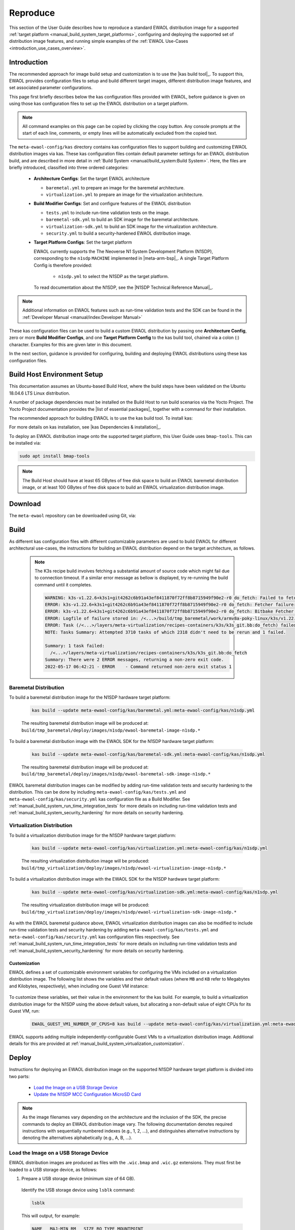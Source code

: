 ..
 # Copyright (c) 2022, Arm Limited.
 #
 # SPDX-License-Identifier: MIT

#########
Reproduce
#########

This section of the User Guide describes how to reproduce a standard EWAOL
distribution image for a supported
:ref:`target platform <manual_build_system_target_platforms>`, configuring and
deploying the supported set of distribution image features, and running simple
examples of the :ref:`EWAOL Use-Cases <introduction_use_cases_overview>`.

************
Introduction
************

The recommended approach for image build setup and customization is to use the
|kas build tool|_. To support this, EWAOL provides configuration files to setup
and build different target images, different distribution image features, and
set associated parameter configurations.

This page first briefly describes below the kas configuration files provided
with EWAOL, before guidance is given on using those kas configuration files to
set up the EWAOL distribution on a target platform.

.. note::
  All command examples on this page can be copied by clicking the copy button.
  Any console prompts at the start of each line, comments, or empty lines will
  be automatically excluded from the copied text.

The ``meta-ewaol-config/kas`` directory contains kas configuration files to
support building and customizing EWAOL distribution images via kas. These kas
configuration files contain default parameter settings for an EWAOL distribution
build, and are described in more detail in
:ref:`Build System <manual/build_system:Build System>`. Here, the files are
briefly introduced, classified into three ordered categories:

  * **Architecture Configs**: Set the target EWAOL architecture

    * ``baremetal.yml`` to prepare an image for the baremetal architecture.
    * ``virtualization.yml`` to prepare an image for the virtualization
      architecture.

  * **Build Modifier Configs**: Set and configure features of the EWAOL
    distribution

    * ``tests.yml`` to include run-time validation tests on the image.
    * ``baremetal-sdk.yml`` to build an SDK image for the baremetal
      architecture.
    * ``virtualization-sdk.yml`` to build an SDK image for the virtualization
      architecture.
    * ``security.yml`` to build a security-hardened EWAOL distribution image.

  * **Target Platform Configs**: Set the target platform

    EWAOL currently supports the The Neoverse N1 System Development Platform
    (N1SDP), corresponding to the ``n1sdp`` ``MACHINE`` implemented in
    |meta-arm-bsp|_.
    A single Target Platform Config is therefore provided:

      * ``n1sdp.yml`` to select the N1SDP as the target platform.

    To read documentation about the N1SDP, see the
    |N1SDP Technical Reference Manual|_.

.. note::
  Additional information on EWAOL features such as run-time validation tests
  and the SDK can be found in the
  :ref:`Developer Manual <manual/index:Developer Manual>`

These kas configuration files can be used to build a custom EWAOL distribution
by passing one **Architecture Config**, zero or more **Build Modifier Configs**,
and one **Target Platform Config** to the kas build tool, chained via a colon
(:) character. Examples for this are given later in this document.

In the next section, guidance is provided for configuring, building and
deploying EWAOL distributions using these kas configuration files.

.. _user_guide_reproduce_environment_setup:

****************************
Build Host Environment Setup
****************************

This documentation assumes an Ubuntu-based Build Host, where the build steps
have been validated on the Ubuntu 18.04.6 LTS Linux distribution.

A number of package dependencies must be installed on the Build Host to run
build scenarios via the Yocto Project. The Yocto Project documentation
provides the |list of essential packages|_ together with a command for their
installation.

The recommended approach for building EWAOL is to use the kas build tool. To
install kas:

.. code-block:: console
  :substitutions:

  sudo -H pip3 install --upgrade kas==|kas version|

For more details on kas installation, see |kas Dependencies & installation|_.

To deploy an EWAOL distribution image onto the supported target platform, this
User Guide uses ``bmap-tools``. This can be installed via:

.. code-block:: console

   sudo apt install bmap-tools

.. note::
  The Build Host should have at least 65 GBytes of free disk space to build an
  EWAOL baremetal distribution image, or at least 100 GBytes of free disk space
  to build an EWAOL virtualization distribution image.

.. _user_guide_reproduce_download:

********
Download
********

The ``meta-ewaol`` repository can be downloaded using Git, via:

.. code-block:: shell
  :substitutions:

  # Change the tag or branch to be fetched by replacing the value supplied to
  # the --branch parameter option

  mkdir -p ~/ewaol
  cd ~/ewaol
  git clone |meta-ewaol remote| --branch |meta-ewaol version|
  cd meta-ewaol

.. _user_guide_reproduce_build:

*****
Build
*****

As different kas configuration files with different customizable parameters are
used to build EWAOL for different architectural use-cases, the instructions for
building an EWAOL distribution depend on the target architecture, as follows.


  .. note::
    The K3s recipe build involves fetching a substantial amount of source code
    which might fail due to connection timeout. If a similar error message as
    bellow is displayed, try re-running the build command until it completes.

    .. code-block:: console

      WARNING: k3s-v1.22.6+k3s1+git4262c6b91a43ef8411870f72ff8b8715949f90e2-r0 do_fetch: Failed to fetch URL git://go.googlesource.com/oauth2;name=oauth2;protocol=https;nobranch=1;destsuffix=/<...>/build/tmp_baremetal/work/armv8a-poky-linux/k3s/v1.22.6+k3s1+git4262c6b91a43ef8411870f72ff8b8715949f90e2-r0/k3s-v1.22.6+k3s1+git4262c6b91a43ef8411870f72ff8b8715949f90e2/src/import/vendor.fetch/go.googlesource.com/oauth2, attempting MIRRORS if available
      ERROR: k3s-v1.22.6+k3s1+git4262c6b91a43ef8411870f72ff8b8715949f90e2-r0 do_fetch: Fetcher failure: Fetch command export PSEUDO_DISABLED=1; export SSH_AUTH_SOCK="/run/user/51741/keyring/ssh"; export PATH="/<...>/build/tmp_baremetal/sysroots-uninative/x86_64-linux/usr/bin:/<...>/layers/poky/scripts:/<...>/build/tmp_baremetal/work/armv8a-poky-linux/k3s/v1.22.6+k3s1+git4262c6b91a43ef8411870f72ff8b8715949f90e2-r0/recipe-sysroot-native/usr/bin/aarch64-poky-linux:/<...>/build/tmp_baremetal/work/armv8a-poky-linux/k3s/v1.22.6+k3s1+git4262c6b91a43ef8411870f72ff8b8715949f90e2-r0/recipe-sysroot/usr/bin/crossscripts:/<...>/build/tmp_baremetal/work/armv8a-poky-linux/k3s/v1.22.6+k3s1+git4262c6b91a43ef8411870f72ff8b8715949f90e2-r0/recipe-sysroot-native/usr/sbin:/<...>/build/tmp_baremetal/work/armv8a-poky-linux/k3s/v1.22.6+k3s1+git4262c6b91a43ef8411870f72ff8b8715949f90e2-r0/recipe-sysroot-native/usr/bin:/<...>/build/tmp_baremetal/work/armv8a-poky-linux/k3s/v1.22.6+k3s1+git4262c6b91a43ef8411870f72ff8b8715949f90e2-r0/recipe-sysroot-native/sbin:/<...>/build/tmp_baremetal/work/armv8a-poky-linux/k3s/v1.22.6+k3s1+git4262c6b91a43ef8411870f72ff8b8715949f90e2-r0/recipe-sysroot-native/bin:/<...>/layers/poky/bitbake/bin:/<...>/build/tmp_baremetal/hosttools"; export HOME="/tmp/tmpk1obk02g"; LANG=C git -c core.fsyncobjectfiles=0 -c gc.autoDetach=false clone --bare --mirror https://go.googlesource.com/oauth2 /<...>/build/downloads/git2/go.googlesource.com.oauth2 --progress failed with exit code 128, no output
      ERROR: k3s-v1.22.6+k3s1+git4262c6b91a43ef8411870f72ff8b8715949f90e2-r0 do_fetch: Bitbake Fetcher Error: FetchError('Unable to fetch URL from any source.', 'git://go.googlesource.com/oauth2;name=oauth2;protocol=https;nobranch=1;destsuffix=/<...>/build/tmp_baremetal/work/armv8a-poky-linux/k3s/v1.22.6+k3s1+git4262c6b91a43ef8411870f72ff8b8715949f90e2-r0/k3s-v1.22.6+k3s1+git4262c6b91a43ef8411870f72ff8b8715949f90e2/src/import/vendor.fetch/go.googlesource.com/oauth2')
      ERROR: Logfile of failure stored in: /<...>/build/tmp_baremetal/work/armv8a-poky-linux/k3s/v1.22.6+k3s1+git4262c6b91a43ef8411870f72ff8b8715949f90e2-r0/temp/log.do_fetch.70146
      ERROR: Task (/<...>/layers/meta-virtualization/recipes-containers/k3s/k3s_git.bb:do_fetch) failed with exit code '1'
      NOTE: Tasks Summary: Attempted 3710 tasks of which 2318 didn't need to be rerun and 1 failed.

      Summary: 1 task failed:
        /<...>/layers/meta-virtualization/recipes-containers/k3s/k3s_git.bb:do_fetch
      Summary: There were 2 ERROR messages, returning a non-zero exit code.
      2022-05-17 06:42:21 - ERROR    - Command returned non-zero exit status 1


Baremetal Distribution
======================

To build a baremetal distribution image for the N1SDP hardware target platform:

  .. code-block:: console

    kas build --update meta-ewaol-config/kas/baremetal.yml:meta-ewaol-config/kas/n1sdp.yml

  The resulting baremetal distribution image will be produced at:
  ``build/tmp_baremetal/deploy/images/n1sdp/ewaol-baremetal-image-n1sdp.*``

To build a baremetal distribution image with the EWAOL SDK for the N1SDP
hardware target platform:

  .. code-block:: console

    kas build --update meta-ewaol-config/kas/baremetal-sdk.yml:meta-ewaol-config/kas/n1sdp.yml

  The resulting baremetal distribution image will be produced at:
  ``build/tmp_baremetal/deploy/images/n1sdp/ewaol-baremetal-sdk-image-n1sdp.*``

EWAOL baremetal distribution images can be modified by adding run-time
validation tests and security hardening to the distribution. This can be done
by including ``meta-ewaol-config/kas/tests.yml`` and
``meta-ewaol-config/kas/security.yml`` kas configuration file as a Build
Modifier.
See :ref:`manual_build_system_run_time_integration_tests` for more details on
including run-time validation tests and
:ref:`manual_build_system_security_hardening` for more details on security
hardening.

Virtualization Distribution
===========================

To build a virtualization distribution image for the N1SDP hardware target
platform:

  .. code-block:: console

    kas build --update meta-ewaol-config/kas/virtualization.yml:meta-ewaol-config/kas/n1sdp.yml

  The resulting virtualization distribution image will be produced:
  ``build/tmp_virtualization/deploy/images/n1sdp/ewaol-virtualization-image-n1sdp.*``

To build a virtualization distribution image with the EWAOL SDK for the N1SDP
hardware target platform:

  .. code-block:: console

    kas build --update meta-ewaol-config/kas/virtualization-sdk.yml:meta-ewaol-config/kas/n1sdp.yml

  The resulting virtualization distribution image will be produced:
  ``build/tmp_virtualization/deploy/images/n1sdp/ewaol-virtualization-sdk-image-n1sdp.*``

As with the EWAOL baremetal guidance above, EWAOL virtualization distribution
images can also be modified to include run-time validation tests and security
hardening by adding ``meta-ewaol-config/kas/tests.yml`` and
``meta-ewaol-config/kas/security.yml`` kas configuration files respectively.
See :ref:`manual_build_system_run_time_integration_tests` for more details on
including run-time validation tests and
:ref:`manual_build_system_security_hardening` for more details on security
hardening.

Customization
-------------

EWAOL defines a set of customizable environment variables for configuring the
VMs included on a virtualization distribution image. The following list shows
the variables and their default values (where ``MB`` and ``KB`` refer to
Megabytes and Kilobytes, respectively), when including one Guest VM instance:

  .. code-block:: yaml
    :substitutions:

    |virtualization customization yaml|

To customize these variables, set their value in the environment for the kas
build. For example, to build a virtualization distribution image for the N1SDP
using the above default values, but allocating a non-default value of eight CPUs
for its Guest VM, run:

  .. code-block:: console

    EWAOL_GUEST_VM1_NUMBER_OF_CPUS=8 kas build --update meta-ewaol-config/kas/virtualization.yml:meta-ewaol-config/kas/n1sdp.yml

EWAOL supports adding multiple independently-configurable Guest VMs to a
virtualization distribution image. Additional details for this are provided at
:ref:`manual_build_system_virtualization_customization`.

.. _user_guide_reproduce_deploy:

******
Deploy
******

Instructions for deploying an EWAOL distribution image on the supported N1SDP
hardware target platform is divided into two parts:

  * `Load the Image on a USB Storage Device`_
  * `Update the N1SDP MCC Configuration MicroSD Card`_

.. note::
  As the image filenames vary depending on the architecture and the inclusion of
  the SDK, the precise commands to deploy an EWAOL distribution image vary. The
  following documentation denotes required instructions with sequentially
  numbered indexes (e.g., 1, 2, ...), and distinguishes alternative instructions
  by denoting the alternatives alphabetically (e.g., A, B, ...).

Load the Image on a USB Storage Device
======================================

EWAOL distribution images are produced as files with the ``.wic.bmap`` and
``.wic.gz`` extensions. They must first be loaded to a USB storage device, as
follows:

1. Prepare a USB storage device (minimum size of 64 GB).

  Identify the USB storage device using ``lsblk`` command:

  .. code-block:: shell

    lsblk

  This will output, for example:

  .. code-block:: console

    NAME   MAJ:MIN RM   SIZE RO TYPE MOUNTPOINT
    sdc      8:0    0    64G  0 disk
    ...

.. warning::
  In this example, the USB storage device is the ``/dev/sdc`` device. As this
  may vary on different machines, care should be taken when copying and pasting
  the following commands.

2. Prepare for the image copy:

  A. Baremetal

    .. code-block:: console

      sudo umount /dev/sdc*
      cd build/tmp_baremetal/deploy/images/n1sdp/

  B. Virtualization

    .. code-block:: console

      sudo umount /dev/sdc*
      cd build/tmp_virtualization/deploy/images/n1sdp/

.. warning::
  The next step will result in all prior partitions and data on the USB storage
  device being erased. Please backup before continuing.

3. Flash the image onto the USB storage device using ``bmap-tools``:

  A. Baremetal distribution image:

    .. code-block:: console

      sudo bmaptool copy --bmap ewaol-baremetal-image-n1sdp.wic.bmap ewaol-baremetal-image-n1sdp.wic.gz /dev/sdc

  B. Baremetal-SDK distribution image:

    .. code-block:: console

      sudo bmaptool copy --bmap ewaol-baremetal-sdk-image-n1sdp.wic.bmap ewaol-baremetal-sdk-image-n1sdp.wic.gz /dev/sdc

  C. Virtualization distribution image:

    .. code-block:: console

      sudo bmaptool copy --bmap ewaol-virtualization-image-n1sdp.wic.bmap ewaol-virtualization-image-n1sdp.wic.gz /dev/sdc

  D. Virtualization-SDK distribution image:

    .. code-block:: console

      sudo bmaptool copy --bmap ewaol-virtualization-sdk-image-n1sdp.wic.bmap ewaol-virtualization-sdk-image-n1sdp.wic.gz /dev/sdc

The USB storage device can then be safely ejected from the Build Host, and
plugged into one of the USB 3.0 ports on the N1SDP.

Update the N1SDP MCC Configuration MicroSD Card
===============================================

.. note::
  This process doesn't need to be performed every time the USB Storage Device
  gets updated. It is only necessary to update the MCC configuration microSD
  card when the EWAOL major version changes.

This guidance requires a physical connection able to be established between the
N1SDP and a PC that can be used to interface with it, here assumed to be the
Build Host. The instructions are as follows:

1. Connect a USB-B cable between the Build Host and the DBG USB port of the
   N1SDP back panel.

2. Find four TTY USB devices in the ``/dev`` directory of the Build Host, via:

  .. code-block:: shell

    ls /dev/ttyUSB*

  This will output, for example:

  .. code-block:: console

    /dev/ttyUSB0
    /dev/ttyUSB1
    /dev/ttyUSB2
    /dev/ttyUSB3

  By default the four ports are connected to the following devices:
    - ttyUSB<n> Motherboard Configuration Controller (MCC)
    - ttyUSB<n+1> Application processor (AP)
    - ttyUSB<n+2> System Control Processor (SCP)
    - ttyUSB<n+3> Manageability Control Processor (MCP)

  In this guide the ports are:
    - ttyUSB0: MCC
    - ttyUSB1: AP
    - ttyUSB2: SCP
    - ttyUSB3: MCP

  The ports are configured with the following settings:
    - 115200 Baud
    - 8N1
    - No hardware or software flow support

3. Connect to the N1SDP's MCC console. Any terminal applications such as
   ``putty``, ``screen`` or ``minicom``  will work. The  ``screen`` utility is
   used in the following command:

  .. code-block:: shell

    sudo screen /dev/ttyUSB0 115200

4. Power-on the N1SDP via the power supply switch on the N1SDP tower. The MCC
   window will be shown. Type the following command at the ``Cmd>`` prompt to
   see MCC firmware version and a list of commands:

  .. code-block:: console

    ?

  This will output, for example:

  .. code-block:: console

    Arm N1SDP MCC Firmware v1.0.1
    Build Date: Sep  5 2019
    Build Time: 14:18:16
    + command ------------------+ function ---------------------------------+
    | CAP "fname" [/A]          | captures serial data to a file            |
    |                           |  [/A option appends data to a file]       |
    | FILL "fname" [nnnn]       | create a file filled with text            |
    |                           |  [nnnn - number of lines, default=1000]   |
    | TYPE "fname"              | displays the content of a text file       |
    | REN "fname1" "fname2"     | renames a file 'fname1' to 'fname2'       |
    | COPY "fin" ["fin2"] "fout"| copies a file 'fin' to 'fout' file        |
    |                           |  ['fin2' option merges 'fin' and 'fin2']  |
    | DEL "fname"               | deletes a file                            |
    | DIR "[mask]"              | displays a list of files in the directory |
    | FORMAT [label]            | formats Flash Memory Card                 |
    | USB_ON                    | Enable usb                                |
    | USB_OFF                   | Disable usb                               |
    | SHUTDOWN                  | Shutdown PSU (leave micro running)        |
    | REBOOT                    | Power cycle system and reboot             |
    | RESET                     | Reset Board using CB_nRST                 |
    | DEBUG                     | Enters debug menu                         |
    | EEPROM                    | Enters eeprom menu                        |
    | HELP  or  ?               | displays this help                        |
    |                                                                       |
    | THE FOLLOWING COMMANDS ARE ONLY AVAILABLE IN RUN MODE                 |
    |                                                                       |
    | CASE_FAN_SPEED "SPEED"    | Choose from SLOW, MEDIUM, FAST            |
    | READ_AXI "fname"          | Read system memory to file 'fname'        |
    |          "address"        | from address to end address               |
    |          "end_address"    |                                           |
    | WRITE_AXI "fname"         | Write file 'fname' to system memory       |
    |           "address"       | at address                                |
    +---------------------------+-------------------------------------------+

5. In the MCC window at the ``Cmd>`` prompt, enable USB via:

  .. code-block:: console

    USB_ON

6. Mount the N1SDP's internal microSD card over the DBG USB connection to the
   Build Host and copy the required files.

  The microSD card is visible on the Build Host as a disk device after issuing
  the ``USB_ON`` command in the MCC console, as performed in the previous step.
  This can be found using the ``lsblk`` command:

  .. code-block:: shell

    lsblk

  This will output, for example:

  .. code-block:: console

    NAME   MAJ:MIN RM   SIZE RO TYPE MOUNTPOINT
    sdb      8:0    0     2G  0 disk
    └─sdb1   8:1    0     2G  0 part

  .. warning::
    In this example, the ``/dev/sdb1`` partition is being mounted. As this
    may vary on different machines, care should be taken when copying and
    pasting the following commands.

  Mount the device and check its contents:

  .. code-block:: console

    sudo umount /dev/sdb1
    sudo mkdir -p /tmp/sdcard
    sudo mount /dev/sdb1 /tmp/sdcard
    ls /tmp/sdcard

  This should output, for example:

  .. code-block:: console

    config.txt   ee0316a.txt   LICENSES   LOG.TXT   MB   SOFTWARE

7. Wipe the mounted microSD card, then extract the contents of
   ``n1sdp-board-firmware_primary.tar.gz`` onto it:

  A. Baremetal

    .. code-block:: console

      sudo rm -rf /tmp/sdcard/*
      sudo tar --no-same-owner -xf \
        build/tmp_baremetal/deploy/images/n1sdp/n1sdp-board-firmware_primary.tar.gz -C \
        /tmp/sdcard/ && sync
      sudo umount /tmp/sdcard
      sudo rmdir /tmp/sdcard

  B. Virtualization

    .. code-block:: console

      sudo rm -rf /tmp/sdcard/*
      sudo tar --no-same-owner -xf \
        build/tmp_virtualization/deploy/images/n1sdp/n1sdp-board-firmware_primary.tar.gz -C \
        /tmp/sdcard/ && sync
      sudo umount /tmp/sdcard
      sudo rmdir /tmp/sdcard

  .. note::
    If the N1SDP board was manufactured after November 2019 (Serial Number
    greater than ``36253xxx``), a different PMIC firmware image must be used to
    prevent potential damage to the board. More details can be found in
    `Potential firmware damage notice`_. The ``MB/HBI0316A/io_v123f.txt`` file
    located in the microSD needs to be updated. To update it, set the PMIC image
    (``300k_8c2.bin``) to be used in the newer models by running the following
    commands on the Build Host:

    .. code-block:: console

      sudo umount /dev/sdb1
      sudo mkdir -p /tmp/sdcard
      sudo mount /dev/sdb1 /tmp/sdcard
      sudo sed -i '/^MBPMIC: pms_0V85.bin/s/^/;/g' /tmp/sdcard/MB/HBI0316A/io_v123f.txt
      sudo sed -i '/^;MBPMIC: 300k_8c2.bin/s/^;//g' /tmp/sdcard/MB/HBI0316A/io_v123f.txt
      sudo umount /tmp/sdcard
      sudo rmdir /tmp/sdcard

***
Run
***

To run the deployed EWAOL distribution image, simply boot the target platform.
For example, on the MCC console accessed via the connected machine described in
`Deploy`_, reset the target platform and boot into the deployed EWAOL
distribution image via:

  .. code-block:: console

    REBOOT

The resulting EWAOL distribution image can be logged into as ``ewaol`` user.
See :ref:`User Accounts<manual/user_accounts:User Accounts>` for more
information about user accounts and groups.

On an EWAOL virtualization distribution image, this will access the Control VM.
To log into a Guest VM, the ``xl`` tool can be used. For example, on a default
EWAOL virtualization distribution image:

  .. code-block:: console

    sudo xl console ewaol-guest-vm1

This command will provide a console on the Guest VM, which can be exited by
entering ``Ctrl+]``. See the |xl documentation|_ for further details.

The distribution can then be used for deployment and orchestration of
application workloads in order to achieve the desired use-cases.

********
Validate
********

As an initial validation step, check that the appropriate Systemd services are
running successfully, depending on the target architecture:

  * Baremetal Architecture:

    * ``docker.service``
    * ``k3s.service``

    These services can be checked by running the command:

      .. code-block:: console

        systemctl status --no-pager --lines=0 docker.service k3s.service

    And ensuring the command output lists them as active and running.

  * Virtualization Architecture:

    * ``docker.service``
    * ``k3s.service``
    * ``xendomains.service``

    These services can be checked by running the command:

      .. code-block:: console

        systemctl status --no-pager --lines=0 docker.service k3s.service xendomains.service

    And ensuring the command output lists them as active and running.

More thorough run-time validation of EWAOL components are provided as a series
of integration tests, available if the ``meta-ewaol-config/kas/tests.yml`` kas
configuration file was included in the image build. These are detailed at
:ref:`validation_run-time_integration_tests`.

The integration tests that this command will execute are detailed in
:ref:`Validation <manual/validation:Validation>`, along with the expected
format of the test output and additional details for running and customizing
the validation.

*******************************
Reproducing the EWAOL Use-Cases
*******************************

With the EWAOL distribution running and validated, it can be used to achieve the
target :ref:`EWAOL Use-Cases <introduction_use_cases_overview>`.

This section briefly demonstrates simplified use-case examples, where detailed
instructions for developing, deploying, and orchestrating application workloads
are left to the external documentation of the relevant technology, as stated in
the :ref:`introduction_documentation_assumptions`.

.. note::
  The following example instructions form similar but simplified versions of the
  activities carried out by the run-time validation tests that can be included
  on the EWAOL distribution. See
  :ref:`Validation <manual/validation:Validation>` and the test implementations
  for further demonstrations of EWAOL use-cases.

Deploying Application Workloads via Docker and K3s
==================================================

This example use-case is performed on the:

  * EWAOL baremetal architecture
  * EWAOL virtualization architecture

This example deploys the |Nginx|_ webserver as an application workload, using
the ``nginx`` container image available from Docker's default image repository.
The deployment can be achieved either via Docker or via K3s, as follows:

  1. Boot the image and log-in as ``ewaol`` user.

     On a virtualization distribution image, this will produce a console on the
     Control VM.

  2. Deploy the example application workload:

     * **Deploy via Docker**

       2.1. Run the following example command to deploy via Docker:

            .. code-block:: console

              sudo docker run -p 8082:80 -d nginx

       2.2. Confirm the Docker container is running by checking its ``STATUS``
       in the container list:

            .. code-block:: console

              sudo docker container list

     * **Deploy via K3s**

       2.1. Run the following example command to deploy via K3s:

            .. code-block:: console

              cat << EOT > nginx-example.yml && sudo kubectl apply -f nginx-example.yml
              apiVersion: v1
              kind: Pod
              metadata:
                name: k3s-nginx-example
              spec:
                containers:
                - name: nginx
                  image: nginx
                  ports:
                  - containerPort: 80
                    hostPort: 8082
              EOT

       2.2. Confirm that the K3s Pod hosting the container is running by
       checking that its ``STATUS`` is ``running``, using:

            .. code-block:: console

              sudo kubectl get pods -o wide

  3. After the Nginx application workload has been successfully deployed, it can
     be interacted with on the network, via for example:

     .. code-block:: console

       wget localhost:8082

.. note::
  As both methods deploy a webserver listening on port 8082, the two methods
  cannot be run simultaneously and one deployment must be stopped before the
  other can start.

Orchestrating Resource-Managed and Isolated Application Workloads via K3s and Xen VMs
=====================================================================================

This example use-case is performed on the:

  * EWAOL virtualization architecture

This example uses the K3s orchestration framework to use the Control VM to
schedule an |Nginx|_ webserver application workload for execution on the Guest
VM.

To do this, it is first necessary for a K3s agent to be initialized on the Guest
VM and connected with the K3s server running on the Control VM, to form a
cluster. The application workload can then be scheduled for deployment to the
Guest VM via K3s orchestration. This example process is as follows:

  1. **Log-in to the Control VM**

    Boot the virtualization distribution image and log-in as ``ewaol`` user.

  2. **Connect Guest VM K3s Agent**

    2.1. Determine the IP address of the Control VM via:

         .. code-block:: console

           ifconfig xenbr0

    2.2. Determine the node-token for the K3s server on the Control VM via:

         .. code-block:: console

           sudo cat /var/lib/rancher/k3s/server/node-token

    2.3. Then, log in to the Guest VM as ``ewaol`` user, via:

         .. code-block:: console

           sudo xl console ewaol-guest-vm1

    2.4. Denoting the IP address and node-token as ``[IP]`` and ``[TOKEN]``
    respectively, change the ``ExecStart=`` line in
    ``/lib/systemd/system/k3s-agent.service`` to:

         .. code-block:: console

           ExecStart=/usr/local/bin/k3s agent --server=https://[IP]:6443 --token=[TOKEN] --node-label=ewaol.node-type=guest-vm

    2.5. Start the Guest VM's K3s Agent with these values via:

         .. code-block:: console

           sudo systemctl daemon-reload && sudo systemctl start k3s-agent

    2.6. Disconnect from the Guest VM and return to the Control VM via:

         .. code-block:: console

           Ctrl+]

    2.7. Ensure that the Control VM K3s server and the Guest VM K3s agent are
    connected. This can be checked on the Control VM via:

         .. code-block:: console

           sudo kubectl get nodes

         The hostname of the Guest VM should appear as a node in the list, with a
         ``STATUS`` of ``ready``.

  3. **Schedule Application Workload**

    3.1. Schedule the Nginx application workload to the Guest VM, via the
    following example command:

         .. code-block:: console

           cat << EOT > nginx-example.yml && sudo kubectl apply -f nginx-example.yml
           apiVersion: v1
           kind: Pod
           metadata:
             name: k3s-nginx-example
           spec:
             containers:
             - name: nginx
               image: nginx
               ports:
               - containerPort: 80
                 hostPort: 8082
             nodeSelector:
               ewaol.node-type: guest-vm
           EOT

     3.2. Confirm that the K3s Pod hosting the container is running on the Guest
     VM by checking its ``STATUS`` is ``running``, and its ``NODE`` is the Guest
     VM's hostname, using:

          .. code-block:: console

            sudo kubectl get pods -o wide

  4. **Access the Application Workload**

    The webserver will then be running on the Guest VM, and can be accessed by
    running the following example command on the Guest VM:

      .. code-block:: console

        wget localhost:8082

While the Guest VM is running this application workload, other deployments may
be carried out (for example) on the Control VM, thus enabling isolation between
application workloads running on resource-managed virtualized hardware.
